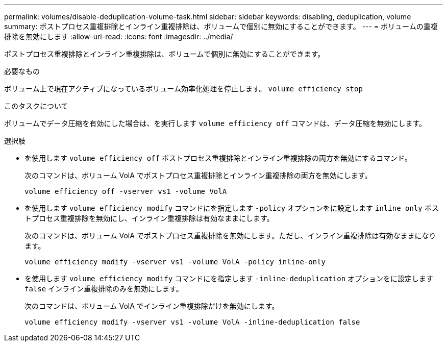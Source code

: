---
permalink: volumes/disable-deduplication-volume-task.html 
sidebar: sidebar 
keywords: disabling, deduplication, volume 
summary: ポストプロセス重複排除とインライン重複排除は、ボリュームで個別に無効にすることができます。 
---
= ボリュームの重複排除を無効にします
:allow-uri-read: 
:icons: font
:imagesdir: ../media/


[role="lead"]
ポストプロセス重複排除とインライン重複排除は、ボリュームで個別に無効にすることができます。

.必要なもの
ボリューム上で現在アクティブになっているボリューム効率化処理を停止します。 `volume efficiency stop`

.このタスクについて
ボリュームでデータ圧縮を有効にした場合は、を実行します `volume efficiency off` コマンドは、データ圧縮を無効にします。

.選択肢
* を使用します `volume efficiency off` ポストプロセス重複排除とインライン重複排除の両方を無効にするコマンド。
+
次のコマンドは、ボリューム VolA でポストプロセス重複排除とインライン重複排除の両方を無効にします。

+
`volume efficiency off -vserver vs1 -volume VolA`

* を使用します `volume efficiency modify` コマンドにを指定します `-policy` オプションをに設定します `inline only` ポストプロセス重複排除を無効にし、インライン重複排除は有効なままにします。
+
次のコマンドは、ボリューム VolA でポストプロセス重複排除を無効にします。ただし、インライン重複排除は有効なままになります。

+
`volume efficiency modify -vserver vs1 -volume VolA -policy inline-only`

* を使用します `volume efficiency modify` コマンドにを指定します `-inline-deduplication` オプションをに設定します `false` インライン重複排除のみを無効にします。
+
次のコマンドは、ボリューム VolA でインライン重複排除だけを無効にします。

+
`volume efficiency modify -vserver vs1 -volume VolA -inline-deduplication false`


